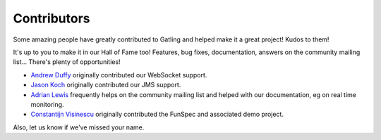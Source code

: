 .. _contributors:

############
Contributors
############

Some amazing people have greatly contributed to Gatling and helped make it a great project!
Kudos to them!

It's up to you to make it in our Hall of Fame too!
Features, bug fixes, documentation, answers on the community mailing list...
There's plenty of opportunities!

* `Andrew Duffy <https://github.com/amjjd>`_ originally contributed our WebSocket support.

* `Jason Koch <https://github.com/jasonk000>`_ originally contributed our JMS support.

* `Adrian Lewis <https://github.com/aidylewis>`_ frequently helps on the community mailing list and helped with our documentation, eg on real time monitoring.

* `Constantijn Visinescu <https://github.com/constantijn>`_ originally contributed the FunSpec and associated demo project.

Also, let us know if we've missed your name.
